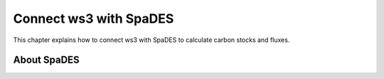 ***********************
Connect ws3 with SpaDES 
***********************

This chapter explains how to connect ws3 with SpaDES to calculate carbon stocks and fluxes. 

About SpaDES
=======================